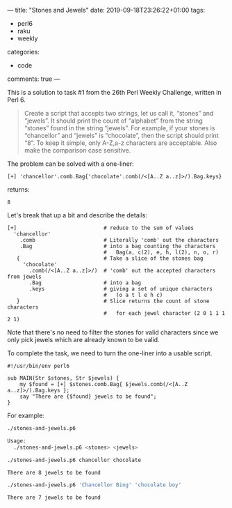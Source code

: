 ---
title: "Stones and Jewels"
date: 2019-09-18T23:26:22+01:00
tags:
  - perl6
  - raku
  - weekly
categories:
  - code
comments: true
---

This is a solution to task #1 from the 26th Perl Weekly Challenge, written in Perl 6.

# more

#+BEGIN_QUOTE
Create a script that accepts two strings, let us call it, “stones” and “jewels”. It should print
the count of “alphabet” from the string “stones” found in the string “jewels”. For example, if
your stones is “chancellor” and “jewels” is “chocolate”, then the script should print “8”. To
keep it simple, only A-Z,a-z characters are acceptable. Also make the comparison case sensitive.
#+END_QUOTE

The problem can be solved with a one-liner:

#+NAME: oneliner
#+BEGIN_SRC perl6 :results value code
[+] 'chancellor'.comb.Bag{'chocolate'.comb(/<[A..Z a..z]>/).Bag.keys}
#+END_SRC

returns:

#+RESULTS: oneliner
#+BEGIN_SRC perl6
8
#+END_SRC

Let's break that up a bit and describe the details:

#+NAME: expanded
#+BEGIN_SRC perl6
[+]                            # reduce to the sum of values
  'chancellor'
    .comb                      # Literally 'comb' out the characters
    .Bag                       # into a bag counting the characters
                               #   Bag(a, c(2), e, h, l(2), n, o, r)
   {                           # Take a slice of the stones bag
     'chocolate'
       .comb(/<[A..Z a..z]>/)  # 'comb' out the accepted characters from jewels
       .Bag                    # into a bag
       .keys                   # giving a set of unique characters
                               #   (o a t l e h c)
   }                           # Slice returns the count of stone characters
                               #   for each jewel character (2 0 1 1 1 2 1)
#+END_SRC

Note that there's no need to filter the stones for valid characters since we only pick jewels
which are already known to be valid.

To complete the task, we need to turn the one-liner into a usable script.

#+NAME: script
#+BEGIN_SRC perl6
#!/usr/bin/env perl6

sub MAIN(Str $stones, Str $jewels) {
    my $found = [+] $stones.comb.Bag{ $jewels.comb(/<[A..Z a..z]>/).Bag.keys };
    say "There are {$found} jewels to be found";
}
#+END_SRC

For example:

#+NAME: usage
#+BEGIN_SRC sh :results output code
./stones-and-jewels.p6
#+END_SRC

#+RESULTS: usage
#+BEGIN_SRC sh
Usage:
  ./stones-and-jewels.p6 <stones> <jewels>
#+END_SRC

#+NAME: run1
#+BEGIN_SRC sh :results value code
./stones-and-jewels.p6 chancellor chocolate
#+END_SRC

#+RESULTS: run1
#+BEGIN_SRC sh
There are 8 jewels to be found
#+END_SRC

#+NAME: run2
#+BEGIN_SRC sh :results value code
./stones-and-jewels.p6 'Chancellor Bing' 'chocolate boy'
#+END_SRC

#+RESULTS: run2
#+BEGIN_SRC sh
There are 7 jewels to be found
#+END_SRC

